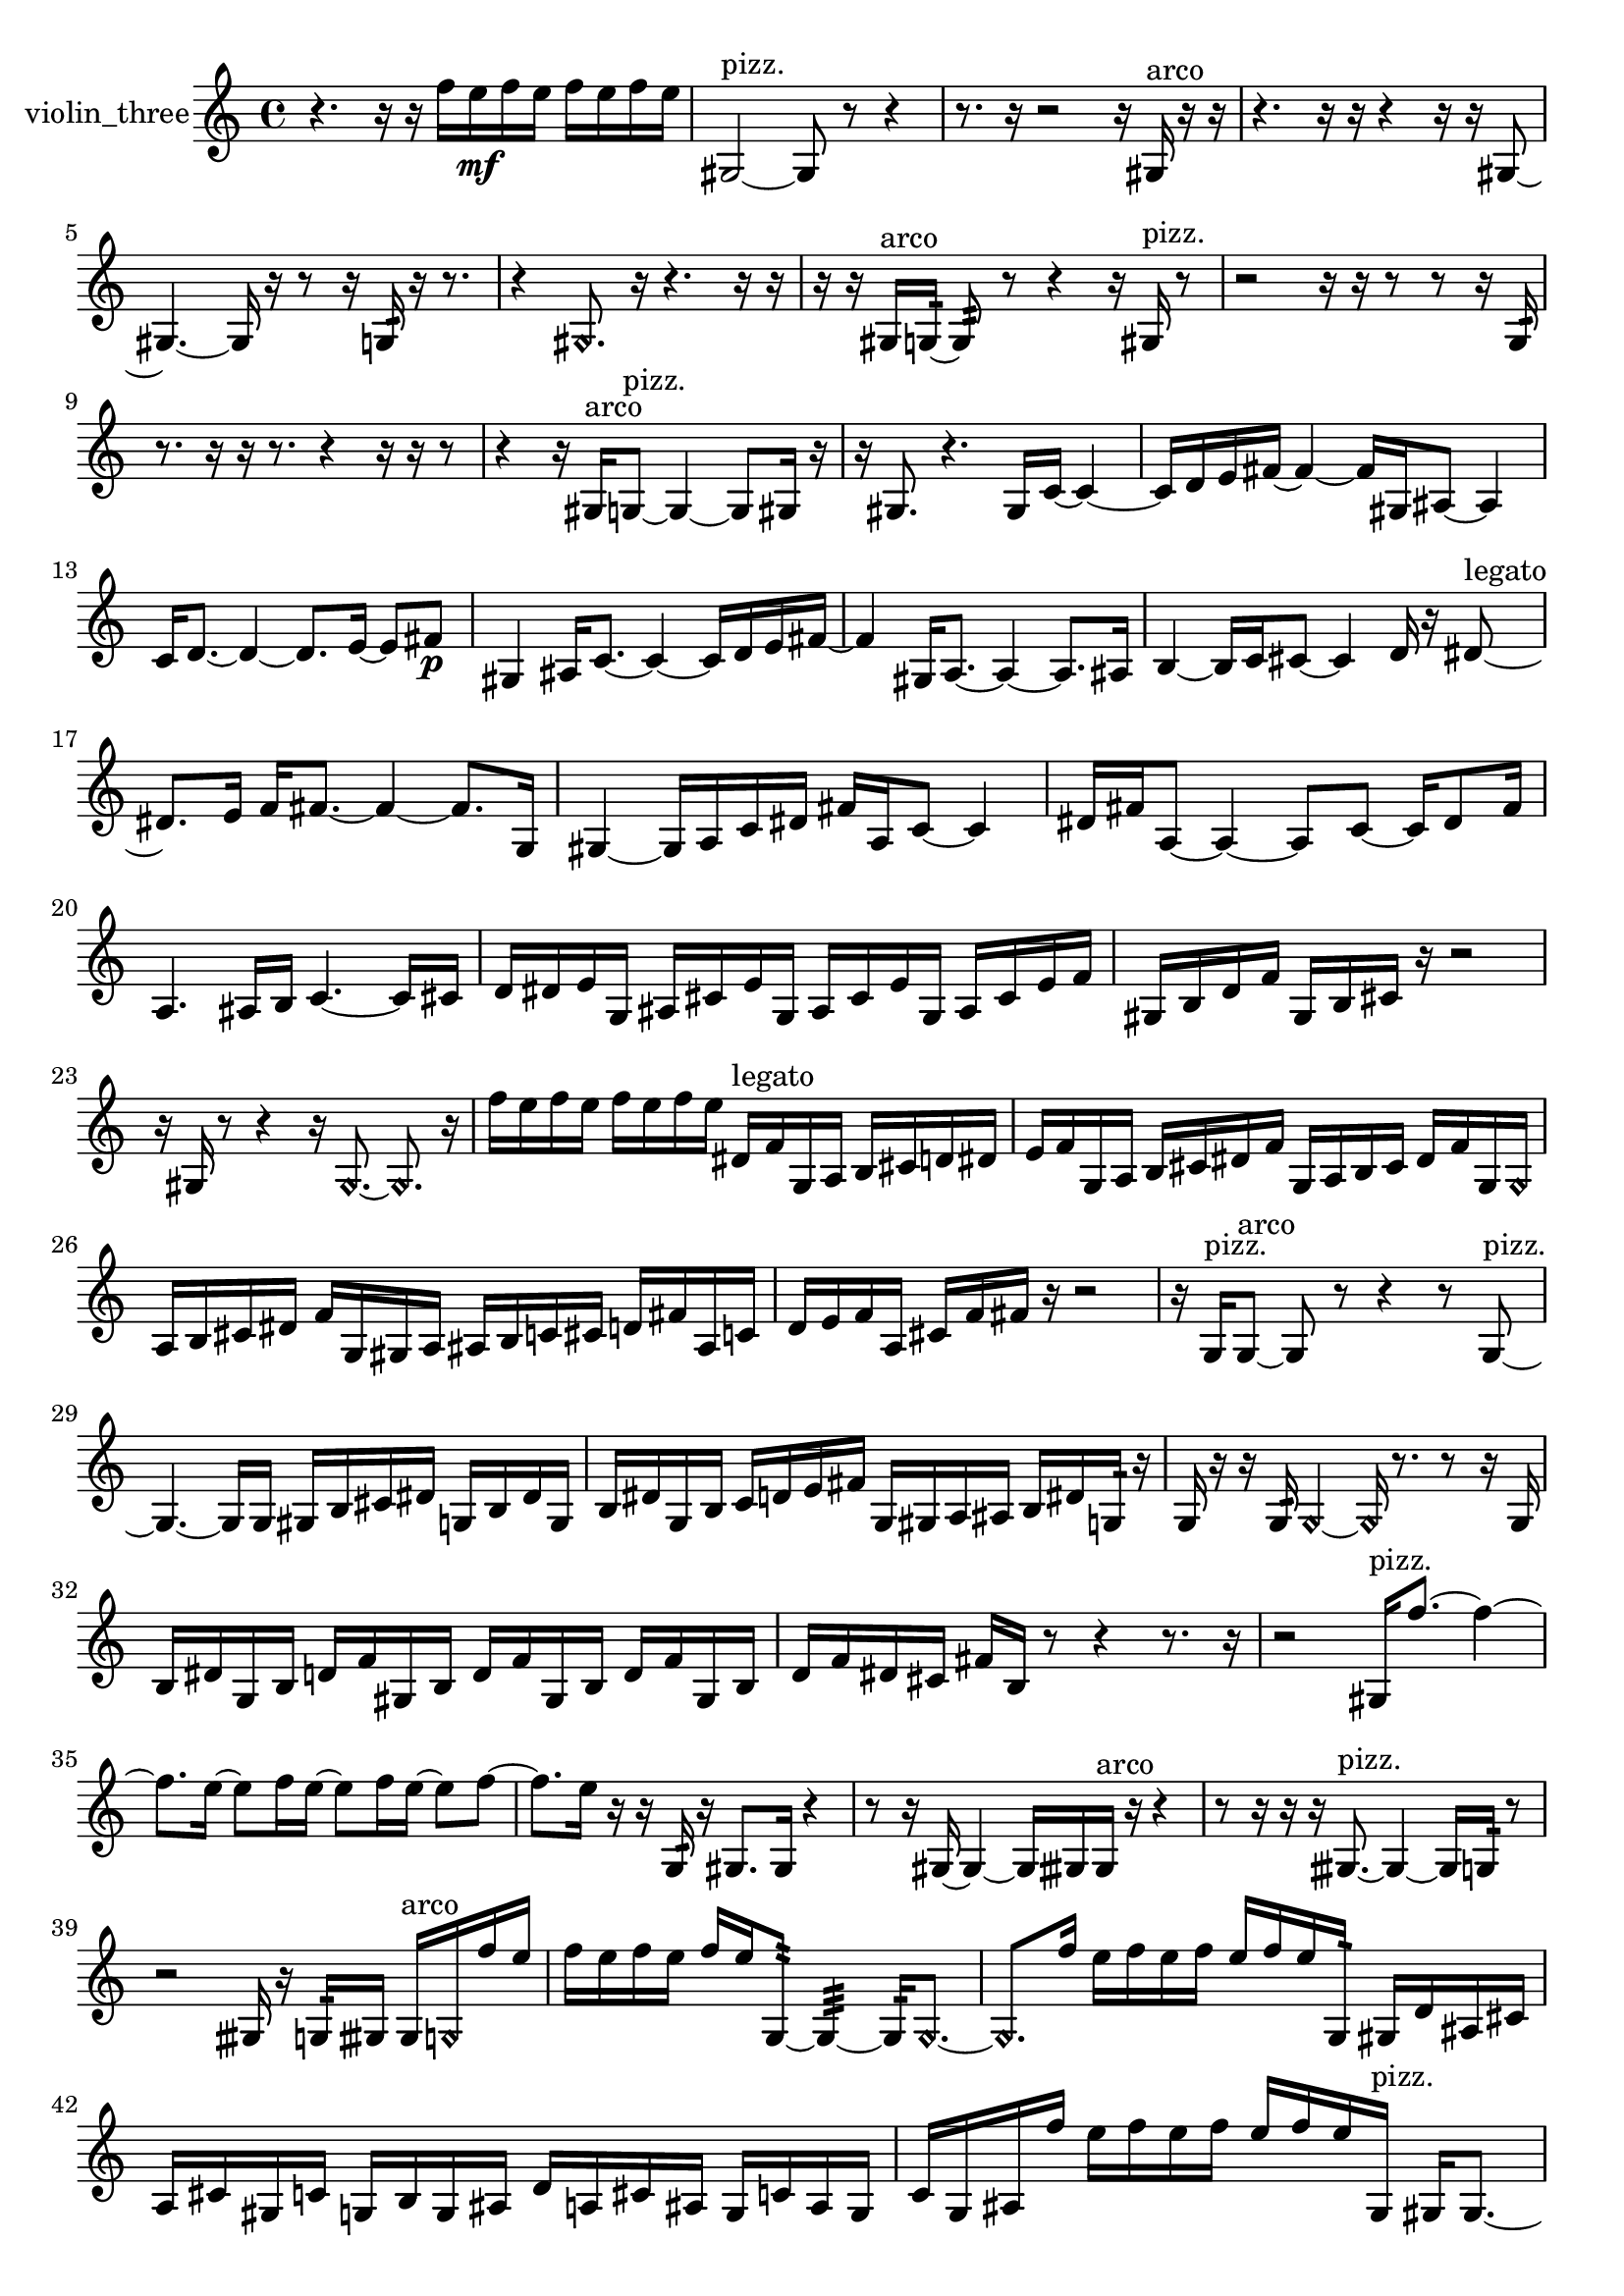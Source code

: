 % [notes] external for Pure Data
% development-version July 14, 2014 
% by Jaime E. Oliver La Rosa
% la.rosa@nyu.edu
% @ the Waverly Labs in NYU MUSIC FAS
% Open this file with Lilypond
% more information is available at lilypond.org
% Released under the GNU General Public License.

% HEADERS

glissandoSkipOn = {
  \override NoteColumn.glissando-skip = ##t
  \hide NoteHead
  \hide Accidental
  \hide Tie
  \override NoteHead.no-ledgers = ##t
}

glissandoSkipOff = {
  \revert NoteColumn.glissando-skip
  \undo \hide NoteHead
  \undo \hide Tie
  \undo \hide Accidental
  \revert NoteHead.no-ledgers
}
violin_three_part = {

  \time 4/4

  \clef treble 
  % ________________________________________bar 1 :
  r4. 
  r16  r16 
  f''16  e''16\mf  f''16  e''16 
  f''16  e''16  f''16  e''16  |
  % ________________________________________bar 2 :
  gis2~^\markup {pizz. } 
  gis8  r8 
  r4  |
  % ________________________________________bar 3 :
  r8.  r16 
  r2 
  r16  gis16^\markup {arco }  r16  r16  |
  % ________________________________________bar 4 :
  r4. 
  r16  r16 
  r4 
  r16  r16  gis8~  |
  % ________________________________________bar 5 :
  gis4.~ 
  gis16  r16 
  r8  r16  g16:32 
  r16  r8.  |
  % ________________________________________bar 6 :
  r4 
  \once \override NoteHead.style = #'harmonic gis8.  r16 
  r4. 
  r16  r16  |
  % ________________________________________bar 7 :
  r16  r16  gis16^\markup {arco }  g16:32~ 
  g8:32  r8 
  r4 
  r16  gis16^\markup {pizz. }  r8  |
  % ________________________________________bar 8 :
  r2 
  r16  r16  r8 
  r8  r16  g16:32  |
  % ________________________________________bar 9 :
  r8.  r16 
  r16  r8. 
  r4 
  r16  r16  r8  |
  % ________________________________________bar 10 :
  r4 
  r16  gis16^\markup {arco }  g8~^\markup {pizz. } 
  g4~ 
  g8  gis16  r16  |
  % ________________________________________bar 11 :
  r16  gis8. 
  r4. 
  gis16  c'16~ 
  c'4~  |
  % ________________________________________bar 12 :
  c'16  d'16  e'16  fis'16~ 
  fis'4~ 
  fis'16  gis16  ais8~ 
  ais4  |
  % ________________________________________bar 13 :
  c'16  d'8.~ 
  d'4~ 
  d'8.  e'16~ 
  e'8  fis'8\p  |
  % ________________________________________bar 14 :
  gis4 
  ais16  c'8.~ 
  c'4~ 
  c'16  d'16  e'16  fis'16~  |
  % ________________________________________bar 15 :
  fis'4 
  gis16  a8.~ 
  a4~ 
  a8.  ais16  |
  % ________________________________________bar 16 :
  b4~ 
  b16  c'16  cis'8~ 
  cis'4 
  d'16  r16  dis'8~^\markup {legato }  |
  % ________________________________________bar 17 :
  dis'8.  e'16 
  f'16  fis'8.~ 
  fis'4~ 
  fis'8.  g16  |
  % ________________________________________bar 18 :
  gis4~ 
  gis16  a16  c'16  dis'16 
  fis'16  a16  c'8~ 
  c'4  |
  % ________________________________________bar 19 :
  dis'16  fis'16  a8~ 
  a4~ 
  a8  c'8~ 
  c'16  dis'8  fis'16  |
  % ________________________________________bar 20 :
  a4. 
  ais16  b16 
  c'4.~ 
  c'16  cis'16  |
  % ________________________________________bar 21 :
  d'16  dis'16  e'16  g16 
  ais16  cis'16  e'16  g16 
  ais16  cis'16  e'16  g16 
  ais16  cis'16  e'16  f'16  |
  % ________________________________________bar 22 :
  gis16  b16  d'16  f'16 
  gis16  b16  cis'16  r16 
  r2  |
  % ________________________________________bar 23 :
  r16  gis16  r8 
  r4 
  r16  \once \override NoteHead.style = #'harmonic gis8.~ 
  \once \override NoteHead.style = #'harmonic gis8.  r16  |
  % ________________________________________bar 24 :
  f''16  e''16  f''16  e''16 
  f''16  e''16  f''16  e''16 
  dis'16^\markup {legato }  f'16  g16  a16 
  b16  cis'16  d'16  dis'16  |
  % ________________________________________bar 25 :
  e'16  f'16  g16  a16 
  b16  cis'16  dis'16  f'16 
  g16  a16  b16  cis'16 
  dis'16  f'16  g16  \once \override NoteHead.style = #'harmonic g16  |
  % ________________________________________bar 26 :
  a16  b16  cis'16  dis'16 
  f'16  g16  gis16  a16 
  ais16  b16  c'16  cis'16 
  d'16  fis'16  ais16  c'16  |
  % ________________________________________bar 27 :
  d'16  e'16  f'16  a16 
  cis'16  f'16  fis'16  r16 
  r2  |
  % ________________________________________bar 28 :
  r16  g16^\markup {pizz. }  g8~^\markup {arco } 
  g8  r8 
  r4 
  r8  g8~^\markup {pizz. }  |
  % ________________________________________bar 29 :
  g4.~ 
  g16  g16 
  gis16  b16  cis'16  dis'16 
  g16  b16  dis'16  g16  |
  % ________________________________________bar 30 :
  b16  dis'16  g16  b16 
  c'16  d'16  e'16  fis'16 
  g16  gis16  a16  ais16 
  b16  dis'16  g16:32  r16  |
  % ________________________________________bar 31 :
  g16  r16  r16  g16:32 
  \once \override NoteHead.style = #'harmonic g4~ 
  \once \override NoteHead.style = #'harmonic g16  r8. 
  r8  r16  g16  |
  % ________________________________________bar 32 :
  b16  dis'16  g16  b16 
  d'16  f'16  gis16  b16 
  d'16  f'16  gis16  b16 
  d'16  f'16  gis16  b16  |
  % ________________________________________bar 33 :
  d'16  f'16  dis'16  cis'16 
  fis'16  b16  r8 
  r4 
  r8.  r16  |
  % ________________________________________bar 34 :
  r2 
  gis16^\markup {pizz. }  f''8.~ 
  f''4~  |
  % ________________________________________bar 35 :
  f''8.  e''16~ 
  e''8  f''16  e''16~ 
  e''8  f''16  e''16~ 
  e''8  f''8~  |
  % ________________________________________bar 36 :
  f''8.  e''16 
  r16  r16  g16:32  r16 
  gis8.  gis16 
  r4  |
  % ________________________________________bar 37 :
  r8  r16  gis16~ 
  gis4~ 
  gis16  gisih16  gisih16^\markup {arco }  r16 
  r4  |
  % ________________________________________bar 38 :
  r8  r16  r16 
  r16  gisih8.~^\markup {pizz. } 
  gisih4~ 
  gisih16  g16:32  r8  |
  % ________________________________________bar 39 :
  r2 
  gisih16  r16  g16:32  gisih16 
  gisih16^\markup {arco }  \once \override NoteHead.style = #'harmonic g16  f''16  e''16  |
  % ________________________________________bar 40 :
  f''16  e''16  f''16  e''16 
  f''16  e''16  g8:32~ 
  g4:32~ 
  g16:32  \once \override NoteHead.style = #'harmonic g8.~  |
  % ________________________________________bar 41 :
  \once \override NoteHead.style = #'harmonic g8.  f''16 
  e''16  f''16  e''16  f''16 
  e''16  f''16  e''16  g16:32 
  gis16  d'16  ais16  cis'16  |
  % ________________________________________bar 42 :
  a16  cis'16  gis16  c'16 
  g16  b16  g16  ais16 
  d'16  a16  cis'16  ais16 
  g16  c'16  ais16  g16  |
  % ________________________________________bar 43 :
  c'16  g16  ais16  f''16 
  e''16  f''16  e''16  f''16 
  e''16  f''16  e''16  g16^\markup {pizz. } 
  gis16  gis8.~  |
  % ________________________________________bar 44 :
  gis16  gis8  g16:32~ 
  g4:32~ 
  g8:32  gis16  r16 
  r8  r8  |
  % ________________________________________bar 45 :
  r4 
  r16  r8. 
  r8.  r16 
  gisih16\mf  gisih8.~  |
  % ________________________________________bar 46 :
  gisih8  r8 
  r4 
  r8.  gisih16^\markup {arco } 
  r16  r8.  |
  % ________________________________________bar 47 :
  r4. 
  r16  \once \override NoteHead.style = #'harmonic gisih16 
  r2  |
  % ________________________________________bar 48 :
  r16  gisih8.~^\markup {pizz. } 
  gisih8  r16  r16 
  r4 
  r8  r16  r16  |
  % ________________________________________bar 49 :
  r8  gis16  r16 
  r16  gis16  r16  gis16~ 
  gis2~  |
  % ________________________________________bar 50 :
  gis16  r16  r8 
  r2 
  r16  gis16  r8  |
  % ________________________________________bar 51 :
  r4 
  r16  gis16\f  \once \override NoteHead.style = #'harmonic gis8~ 
  \once \override NoteHead.style = #'harmonic gis4~ 
  \once \override NoteHead.style = #'harmonic gis8.  \once \override NoteHead.style = #'harmonic gis16~  |
  % ________________________________________bar 52 :
  \once \override NoteHead.style = #'harmonic gis16  r16 
}

\score {
  \new Staff \with { instrumentName = "violin_three" } {
    \new Voice {
      \violin_three_part
    }
  }
  \layout {
    \mergeDifferentlyHeadedOn
    \mergeDifferentlyDottedOn
    \set harmonicDots = ##t
    \override Glissando.thickness = #4
    \set Staff.pedalSustainStyle = #'mixed
    \override TextSpanner.bound-padding = #1.0
    \override TextSpanner.bound-details.right.padding = #1.3
    \override TextSpanner.bound-details.right.stencil-align-dir-y = #CENTER
    \override TextSpanner.bound-details.left.stencil-align-dir-y = #CENTER
    \override TextSpanner.bound-details.right-broken.text = ##f
    \override TextSpanner.bound-details.left-broken.text = ##f
    \override Glissando.minimum-length = #4
    \override Glissando.springs-and-rods = #ly:spanner::set-spacing-rods
    \override Glissando.breakable = ##t
    \override Glissando.after-line-breaking = ##t
    \set baseMoment = #(ly:make-moment 1/8)
    \set beatStructure = 2,2,2,2
    #(set-default-paper-size "a4")
  }
  \midi { }
}

\version "2.19.49"
% notes Pd External version testing 

